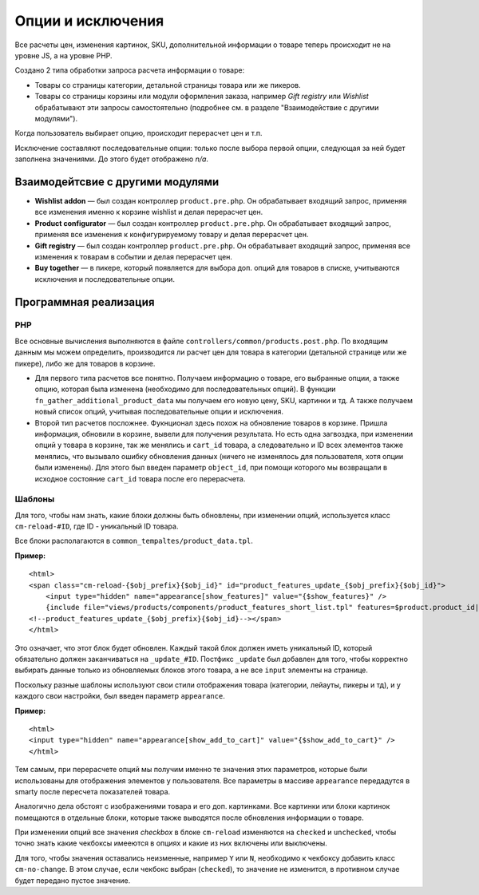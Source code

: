******************
Опции и исключения
******************

Все расчеты цен, изменения картинок, SKU, дополнительной информации о товаре теперь происходит не на уровне JS, а на уровне PHP. 

Создано 2 типа обработки запроса расчета информации о товаре:

* Товары со страницы категории, детальной страницы товара или же пикеров.

* Товары со страницы корзины или модули оформления заказа, например *Gift registry* или *Wishlist* обрабатывают эти запросы самостоятельно (подробнее см. в разделе "Взаимодействие с другими модулями").

Когда пользователь выбирает опцию, происходит перерасчет цен и т.п. 

Исключение составляют последовательные опции: только после выбора первой опции, следующая за ней будет заполнена значениями. До этого будет отображено *n/a*.

=================================
Взаимодейтсвие с другими модулями
=================================

* **Wishlist addon** — был создан контроллер ``product.pre.php``. Он обрабатывает входящий запрос, применяя все изменения именно к корзине wishlist и делая перерасчет цен.

* **Product configurator** — был создан контроллер ``product.pre.php``. Он обрабатывает входящий запрос, применяя все изменения к конфигурируемому товару и делая перерасчет цен.

* **Gift registry** — был создан контроллер ``product.pre.php``. Он обрабатывает входящий запрос, применяя все изменения к товарам в событии и делая перерасчет цен.

* **Buy together** — в пикере, который появляется для выбора доп. опций для товаров в списке, учитываются исключения и последовательные опции.

======================
Программная реализация
======================

---
PHP
---

Все основные вычисления выполняются в файле ``controllers/common/products.post.php``. По входящим данным мы можем определить, производится ли расчет цен для товара в категории (детальной странице или же пикере), либо же для товаров в корзине.

* Для первого типа расчетов все понятно. Получаем информацию о товаре, его выбранные опции, а также опцию, которая была изменена (необходимо для последовательных опций). В функции ``fn_gather_additional_product_data`` мы получаем его новую цену, SKU, картинки и тд. А также получаем новый список опций, учитывая последовательные опции и исключения.

* Второй тип расчетов посложнее. Фукнционал здесь похож на обновление товаров в корзине. Пришла информация, обновили в корзине, вывели для получения результата. Но есть одна загвоздка, при изменении опций у товара в корзине, так же менялись и ``cart_id`` товара, а следовательно и ID всех элементов также менялись, что вызывало ошибку обновления данных (ничего не изменялось для пользователя, хотя опции были изменены). Для этого был введен параметр ``object_id``, при помощи которого мы возвращали в исходное состояние ``cart_id`` товара после его перерасчета.

-------
Шаблоны
-------

Для того, чтобы нам знать, какие блоки должны быть обновлены, при изменении опций, используется класс ``cm-reload-#ID``, где ID - уникальный ID товара.

Все блоки располагаются в ``common_tempaltes/product_data.tpl``.

**Пример:**

::

  <html>
  <span class="cm-reload-{$obj_prefix}{$obj_id}" id="product_features_update_{$obj_prefix}{$obj_id}">
      <input type="hidden" name="appearance[show_features]" value="{$show_features}" />
      {include file="views/products/components/product_features_short_list.tpl" features=$product.product_id|fn_get_product_features_list|escape no_container=true}
  <!--product_features_update_{$obj_prefix}{$obj_id}--></span>
  </html>

Это означает, что этот блок будет обновлен. Каждый такой блок должен иметь уникальный ID, который обязательно должен заканчиваться на ``_update_#ID``. Постфикс ``_update`` был добавлен для того, чтобы корректно выбирать данные только из обновляемых блоков этого товара, а не все ``input`` элементы на странице.

Поскольку разные шаблоны используют свои стили отображения товара (категории, лейауты, пикеры и тд), и у каждого свои настройки, был введен параметр ``appearance``.

**Пример:**

::

  <html>
  <input type="hidden" name="appearance[show_add_to_cart]" value="{$show_add_to_cart}" />
  </html>

Тем самым, при перерасчете опций мы получим именно те значения этих параметров, которые были использованы для отображения элементов у пользователя. Все параметры в массиве ``appearance`` передадутся в smarty после пересчета показателей товара.

Аналогично дела обстоят с изображениями товара и его доп. картинками. Все картинки или блоки картинок помещаются в отдельные блоки, которые также выводятся после обновления информации о товаре.

При изменении опций все значения *checkbox* в блоке ``cm-reload`` изменяются на ``checked`` и ``unchecked``, чтобы точно знать какие чекбоксы имееются в опциях и какие из них включены или выключены. 

Для того, чтобы значения оставались неизменные, например ``Y`` или ``N``, необходимо к чекбоксу добавить класс ``cm-no-change``. В этом случае, если чекбокс выбран (``checked``), то значение не изменится, в противном случае будет передано пустое значение.
